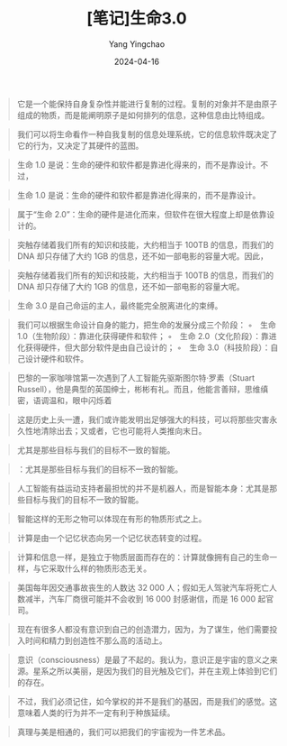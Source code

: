 #+TITLE:  [笔记]生命3.0
#+AUTHOR: Yang Yingchao
#+DATE:   2024-04-16
#+OPTIONS:  ^:nil H:5 num:t toc:2 \n:nil ::t |:t -:t f:t *:t tex:t d:(HIDE) tags:not-in-toc
#+STARTUP:  align nodlcheck oddeven lognotestate
#+SEQ_TODO: TODO(t) INPROGRESS(i) WAITING(w@) | DONE(d) CANCELED(c@)
#+LANGUAGE: en
#+TAGS:     noexport(n)
#+EXCLUDE_TAGS: noexport
#+FILETAGS: :tag1:tag2:note:ireader:



#+BEGIN_QUOTE
它是一个能保持自身复杂性并能进行复制的过程。复制的对象并不是由原子组成的物质，而是能阐明原子是如何排列的信息，这种信息由比特组成。
#+END_QUOTE


#+BEGIN_QUOTE
我们可以将生命看作一种自我复制的信息处理系统，它的信息软件既决定了它的行为，又决定了其硬件的蓝图。
#+END_QUOTE


#+BEGIN_QUOTE
生命 1.0 是说：生命的硬件和软件都是靠进化得来的，而不是靠设计。不过，
#+END_QUOTE


#+BEGIN_QUOTE
生命 1.0 是说：生命的硬件和软件都是靠进化得来的，而不是靠设计。
#+END_QUOTE


#+BEGIN_QUOTE
属于“生命 2.0”：生命的硬件是进化而来，但软件在很大程度上却是依靠设计的。
#+END_QUOTE


#+BEGIN_QUOTE
突触存储着我们所有的知识和技能，大约相当于 100TB 的信息，而我们的 DNA 却只存储了大约 1GB 的信息，还不如一部电影的容量大呢。因此，
#+END_QUOTE


#+BEGIN_QUOTE
突触存储着我们所有的知识和技能，大约相当于 100TB 的信息，而我们的 DNA 却只存储了大约 1GB 的信息，还不如一部电影的容量大呢。
#+END_QUOTE


#+BEGIN_QUOTE
生命 3.0 是自己命运的主人，最终能完全脱离进化的束缚。
#+END_QUOTE


#+BEGIN_QUOTE
我们可以根据生命设计自身的能力，把生命的发展分成三个阶段： ◦　生命 1.0（生物阶段）：靠进化获得硬件和软件； ◦　生命 2.0（文化阶段）：靠进化获得硬件，但大部分软件是由自己设计的； ◦　生命 3.0（科技阶段）：自己设计硬件和软件。
#+END_QUOTE


#+BEGIN_QUOTE
巴黎的一家咖啡馆第一次遇到了人工智能先驱斯图尔特·罗素（Stuart Russell），他是典型的英国绅士，彬彬有礼。而且，他能言善辩，思维缜密，语调温和，眼中闪烁着
#+END_QUOTE


#+BEGIN_QUOTE
这是历史上头一遭，我们或许能发明出足够强大的科技，可以将那些灾害永久性地清除出去；又或者，它也可能将人类推向末日。
#+END_QUOTE


#+BEGIN_QUOTE
尤其是那些目标与我们的目标不一致的智能。
#+END_QUOTE


#+BEGIN_QUOTE
：尤其是那些目标与我们的目标不一致的智能。
#+END_QUOTE


#+BEGIN_QUOTE
人工智能有益运动支持者最担忧的并不是机器人，而是智能本身：尤其是那些目标与我们的目标不一致的智能。
#+END_QUOTE


#+BEGIN_QUOTE
智能这样的无形之物可以体现在有形的物质形式之上。
#+END_QUOTE


#+BEGIN_QUOTE
计算是由一个记忆状态向另一个记忆状态转变的过程。
#+END_QUOTE


#+BEGIN_QUOTE
计算和信息一样，是独立于物质层面而存在的：计算就像拥有自己的生命一样，与它采取什么样的物质形态无关。
#+END_QUOTE


#+BEGIN_QUOTE
美国每年因交通事故丧生的人数达 32 000 人；假如无人驾驶汽车将死亡人数减半，汽车厂商很可能并不会收到 16 000 封感谢信，而是 16 000 起官司。
#+END_QUOTE


#+BEGIN_QUOTE
现在有很多人都没有意识到自己的创造潜力，因为，为了谋生，他们需要投入时间和精力到创造性不那么高的活动上。
#+END_QUOTE


#+BEGIN_QUOTE
意识（consciousness）是最了不起的。我认为，意识正是宇宙的意义之来源。星系之所以美丽，是因为我们的目光触及它们，并在主观上体验到它们的存在。
#+END_QUOTE


#+BEGIN_QUOTE
不过，我们必须记住，如今掌权的并不是我们的基因，而是我们的感觉。这意味着人类的行为并不一定有利于种族延续。
#+END_QUOTE


#+BEGIN_QUOTE
真理与美是相通的，我们可以把我们的宇宙视为一件艺术品。
#+END_QUOTE
